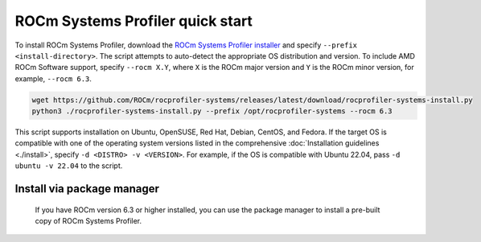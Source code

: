 .. meta::
   :description: ROCm Systems Profiler quick start documentation and reference
   :keywords: rocprof-sys, rocprofiler-systems, Omnitrace, ROCm, profiler, quick start, getting started, quick install, tracking, visualization, tool, Instinct, accelerator, AMD

*************************************
ROCm Systems Profiler quick start
*************************************

To install ROCm Systems Profiler, download the
`ROCm Systems Profiler installer <https://github.com/ROCm/rocprofiler-systems/releases/latest/download/rocprofiler-systems-install.py>`_
and specify ``--prefix <install-directory>``. The script attempts to auto-detect
the appropriate OS distribution and version. To include AMD ROCm Software support,
specify ``--rocm X.Y``, where ``X`` is the ROCm major
version and ``Y`` is the ROCm minor version, for example, ``--rocm 6.3``.

.. code-block:: shell

   wget https://github.com/ROCm/rocprofiler-systems/releases/latest/download/rocprofiler-systems-install.py
   python3 ./rocprofiler-systems-install.py --prefix /opt/rocprofiler-systems --rocm 6.3

This script supports installation on Ubuntu, OpenSUSE, Red Hat, Debian, CentOS, and Fedora.
If the target OS is compatible with one of the operating system versions listed in
the comprehensive :doc:`Installation guidelines <./install>`,
specify ``-d <DISTRO> -v <VERSION>``. For example, if the OS is compatible with Ubuntu 22.04, pass
``-d ubuntu -v 22.04`` to the script.

Install via package manager
============================

   If you have ROCm version 6.3 or higher installed, you can use the
   package manager to install a pre-built copy of ROCm Systems Profiler.

.. tab-set::

   .. tab-item:: Ubuntu

      .. code-block:: shell

         $ sudo apt install rocprofiler-systems

   .. tab-item:: Red Hat Enterprise Linux

      .. code-block:: shell

         $ sudo dnf install rocprofiler-systems

   .. tab-item:: SUSE Linux Enterprise Server

      .. code-block:: shell

         $ sudo zypper install rocprofiler-systems

